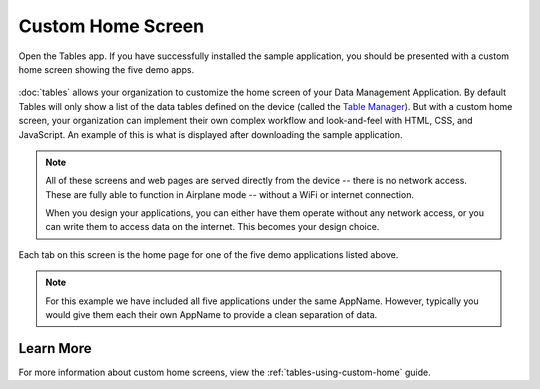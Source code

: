 Custom Home Screen
====================

.. _tables-sample-app-custom-home-screen:

Open the Tables app. If you have successfully installed the sample application, you should be presented with a custom home screen showing the five demo apps.

  .. image:: /img/tables-sample-app/tables-sample-home.*
    :alt: Tables Sample Application Home
    :class: device-screen-vertical

:doc:`tables` allows your organization to customize the home screen of your Data Management Application. By default Tables will only show a list of the data tables defined on the device (called the `Table Manager <https://docs.odk-x.org/tables-managing/#table-manager>`_). But with a custom home screen, your organization can implement their own complex workflow and look-and-feel with HTML, CSS, and JavaScript. An example of this is what is displayed after downloading the sample application.

.. note::

  All of these screens and web pages are served directly from the device -- there is no network access. These are fully able to function in Airplane mode -- without a WiFi or internet connection.

  When you design your applications, you can either have them operate without any network access, or you can write them to access data on the internet. This becomes your design choice.


Each tab on this screen is the home page for one of the five demo applications listed above.

.. note::

  For this example we have included all five applications under the same AppName. However, typically you would give them each their own AppName to provide a clean separation of data.

.. _tables-sample-app-custom-home-learn-more:

Learn More
-----------------

For more information about custom home screens, view the :ref:`tables-using-custom-home` guide.


